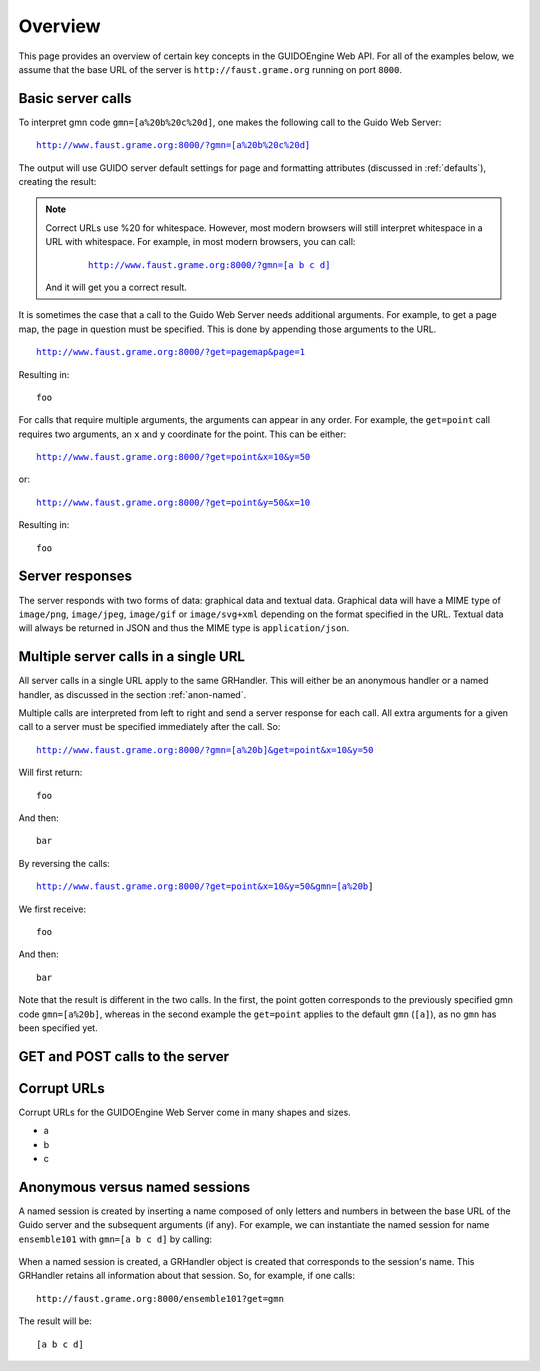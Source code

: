 Overview
===============================================

This page provides an overview of certain key concepts in the GUIDOEngine
Web API.  For all of the examples below, we assume that the base URL
of the server is ``http://faust.grame.org`` running on port ``8000``.

Basic server calls
------------------

To interpret gmn code ``gmn=[a%20b%20c%20d]``, one makes the following call to
the Guido Web Server:

.. parsed-literal::
  `http://www.faust.grame.org:8000/?gmn=[a%20b%20c%20d] <http://www.faust.grame.org:8000/?gmn=[a%20b%20c%20d]>`_

The output will use GUIDO server default settings for page and formatting
attributes (discussed in :ref:`defaults`), creating the result:

.. image:: abcd.png

.. note::

   Correct URLs use %20 for whitespace.  However, most modern browsers
   will still interpret whitespace in a URL with whitespace.  For example,
   in most modern browsers, you can call:

     .. parsed-literal::
        `http://www.faust.grame.org:8000/?gmn=[a b c d] <http://www.faust.grame.org:8000/?gmn=[a%20b%20c%20d]>`_

   And it will get you a correct result.

It is sometimes the case that a call to the Guido Web Server needs additional
arguments.  For example, to get a page map, the page in question must be
specified.  This is done by appending those arguments to the URL.

.. parsed-literal::
  http://www.faust.grame.org:8000/?get=pagemap&page=1

Resulting in::

  foo

For calls that require multiple arguments, the arguments can appear in any
order.  For example, the ``get=point`` call requires two arguments, an ``x``
and ``y`` coordinate for the point.  This can be either:

.. parsed-literal::
  http://www.faust.grame.org:8000/?get=point&x=10&y=50

or:

.. parsed-literal::
  http://www.faust.grame.org:8000/?get=point&y=50&x=10

Resulting in::

  foo

Server responses
----------------

The server responds with two forms of data: graphical data and textual data.
Graphical data will have a MIME type of ``image/png``, ``image/jpeg``,
``image/gif`` or ``image/svg+xml`` depending on the format specified in
the URL.  Textual data will always be returned in JSON and thus the MIME
type is ``application/json``.

Multiple server calls in a single URL
-------------------------------------

All server calls in a single URL apply to the same GRHandler. This will
either be an anonymous handler or a named handler, as discussed in the
section :ref:`anon-named`.

Multiple calls are interpreted from left to right and send a server response
for each call. All extra arguments for a given call to a server must be
specified immediately after the call.  So:

.. parsed-literal::
  http://www.faust.grame.org:8000/?gmn=[a%20b]&get=point&x=10&y=50

Will first return::

  foo

And then::

  bar

By reversing the calls:

.. parsed-literal::
  http://www.faust.grame.org:8000/?get=point&x=10&y=50&gmn=[a%20b]

We first receive::

  foo

And then::

  bar

Note that the result is different in the two calls.  In the first, the point
gotten corresponds to the previously specified gmn code ``gmn=[a%20b]``,
whereas in the second example the ``get=point`` applies to the default
``gmn`` (``[a]``), as no ``gmn`` has been specified yet.

GET and POST calls to the server
--------------------------------

Corrupt URLs
------------

Corrupt URLs for the GUIDOEngine Web Server come in many shapes and sizes.

- a
- b
- c 

.. _anon-named:

Anonymous versus named sessions
-------------------------------

A named session is created by inserting a name composed of only letters and
numbers in between the base URL of the Guido server and the subsequent
arguments (if any).  For example, we can instantiate the named session
for name ``ensemble101`` with ``gmn=[a b c d]`` by calling:

  .. http://faust.grame.org:8000/ensemble101?gmn=[a b c d]

When a named session is created, a GRHandler object is created that corresponds
to the session's name.  This GRHandler retains all information about that
session.  So, for example, if one calls::

  http://faust.grame.org:8000/ensemble101?get=gmn

The result will be::

  [a b c d]



